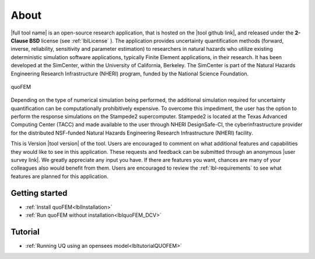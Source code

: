 .. _lblAboutQUOFEM:

*****
About
*****

|full tool name|  is an open-source research application, that is hosted on the |tool github link|, and released under the **2-Clause BSD** license (see :ref:`lblLicense` ). The application provides uncertainty quantification methods (forward, inverse, reliability, sensitivity and parameter estimation) to researchers in natural hazards who utilize existing deterministic simulation software applications, typically Finite Element applications, in their research. It has been developed at the SimCenter, within the University of California, Berkeley. The SimCenter is part of the Natural Hazards Engineering Research Infrastructure (NHERI) program, funded by the National Science Foundation. 

.. figure:: quoFEM.gif
     :align: center
     :figclass: align-center

     quoFEM

Depending on the type of numerical simulation being performed, the additional simulation required for uncertainty quantification can be computationally prohibitively expensive. To overcome this impediment, the user has the option to perform the response simulations on the Stampede2 supercomputer. Stampede2 is located at the Texas Advanced Computing Center (TACC) and made available to the user through NHERI DesignSafe-CI, the cyberinfrastructure provider for the distributed NSF-funded Natural Hazards Engineering Research Infrastructure (NHERI) facility.

This is Version |tool version| of the tool. Users are encouraged to comment on what additional features and capabilities they would like to see in this application. These requests and feedback can be submitted through an anonymous |user survey link|. We greatly appreciate any input you have. If there are features you want, chances are many of your colleagues also would benefit from them. Users are encouraged to review the :ref:`lbl-requirements` to see what features are planned for this application.


Getting started
---------------------

* :ref:`Install quoFEM<lblInstallation>`
* :ref:`Run quoFEM without installation<lblquoFEM_DCV>`


Tutorial
---------------------
* :ref:`Running UQ using an opensees model<lbltutorialQUOFEM>`